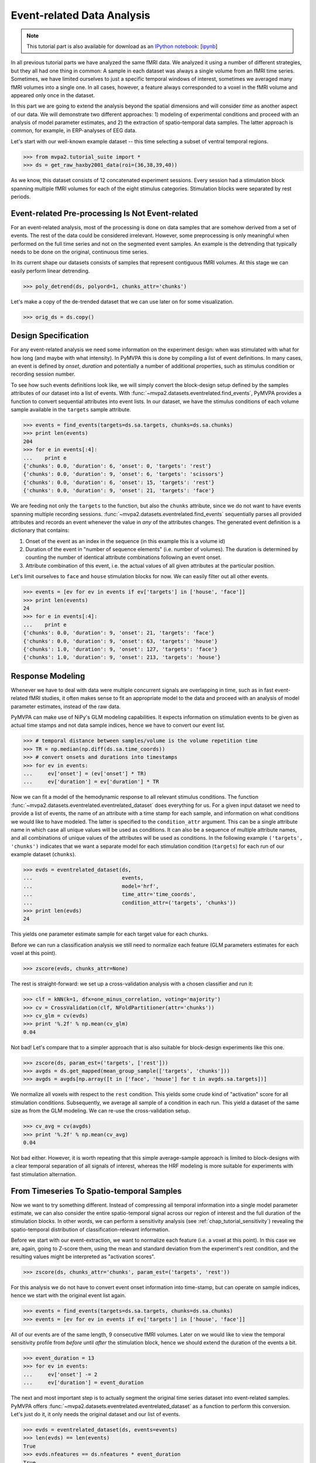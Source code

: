 .. -*- mode: rst; fill-column: 78; indent-tabs-mode: nil -*-
.. vi: set ft=rst sts=4 ts=4 sw=4 et tw=79:
  ### ### ### ### ### ### ### ### ### ### ### ### ### ### ### ### ### ### ###
  #
  #   See COPYING file distributed along with the PyMVPA package for the
  #   copyright and license terms.
  #
  ### ### ### ### ### ### ### ### ### ### ### ### ### ### ### ### ### ### ###

.. index:: Tutorial, event-related fMRI
.. _chap_tutorial_eventrelated:

*****************************
 Event-related Data Analysis
*****************************

.. note::

  This tutorial part is also available for download as an `IPython notebook
  <http://ipython.org/ipython-doc/dev/interactive/htmlnotebook.html>`_:
  [`ipynb <notebooks/tutorial_eventrelated.ipynb>`_]

In all previous tutorial parts we have analyzed the same fMRI data. We analyzed
it using a number of different strategies, but they all had one thing in
common: A sample in each dataset was always a single volume from an fMRI time
series.  Sometimes, we have limited ourselves to just a specific temporal
windows of interest, sometimes we averaged many fMRI volumes into a single one.
In all cases, however, a feature always corresponded to a voxel in the fMRI
volume and appeared only once in the dataset.

In this part we are going to extend the analysis beyond the spatial
dimensions and will consider *time* as another aspect of our data.
We will demonstrate two different approaches: 1) modeling of experimental
conditions and proceed with an analysis of model parameter estimates, and
2) the extraction of spatio-temporal data samples. The latter approach is
common, for example, in ERP-analyses of EEG data.

Let's start with our well-known example dataset -- this time selecting a subset
of ventral temporal regions.

>>> from mvpa2.tutorial_suite import *
>>> ds = get_raw_haxby2001_data(roi=(36,38,39,40))

As we know, this dataset consists of 12 concatenated experiment sessions.
Every session had a stimulation block spanning multiple fMRI volumes for
each of the eight stimulus categories. Stimulation blocks were separated by
rest periods.

Event-related Pre-processing Is Not Event-related
-------------------------------------------------

For an event-related analysis, most of the processing is done on data
samples that are somehow derived from a set of events. The rest of the data
could be considered irrelevant. However, some preprocessing is only
meaningful when performed on the full time series and not on the segmented
event samples. An example is the detrending that typically needs to be done
on the original, continuous time series.

In its current shape our datasets consists of samples that represent contiguous
fMRI volumes. At this stage we can easily perform linear detrending.

>>> poly_detrend(ds, polyord=1, chunks_attr='chunks')

Let's make a copy of the de-trended dataset that we can use later on for
some visualization.

>>> orig_ds = ds.copy()

Design Specification
--------------------

For any event-related analysis we need some information on the experiment
design: when was stimulated with what for how long (and maybe with what
intensity).  In PyMVPA this is done by compiling a list of event definitions.
In many cases, an event is defined by *onset*, *duration* and potentially a
number of additional properties, such as stimulus condition or recording
session number.

To see how such events definitions look like, we will simply convert the
block-design setup defined by the samples attributes of our dataset into a list
of events.  With :func:`~mvpa2.datasets.eventrelated.find_events`, PyMVPA
provides a function to convert sequential attributes into event lists. In our
dataset, we have the stimulus conditions of each volume sample available in the
``targets`` sample attribute.

>>> events = find_events(targets=ds.sa.targets, chunks=ds.sa.chunks)
>>> print len(events)
204
>>> for e in events[:4]:
...    print e
{'chunks': 0.0, 'duration': 6, 'onset': 0, 'targets': 'rest'}
{'chunks': 0.0, 'duration': 9, 'onset': 6, 'targets': 'scissors'}
{'chunks': 0.0, 'duration': 6, 'onset': 15, 'targets': 'rest'}
{'chunks': 0.0, 'duration': 9, 'onset': 21, 'targets': 'face'}

We are feeding not only the ``targets`` to the function, but also the
``chunks`` attribute, since we do not want to have events spanning multiple
recording sessions. :func:`~mvpa2.datasets.eventrelated.find_events`
sequentially parses all provided attributes and records an event whenever the
value in *any* of the attributes changes. The generated event definition is a
dictionary that contains:

1. Onset of the event as an index in the sequence (in this example this is a
   volume id)
2. Duration of the event in "number of sequence elements" (i.e. number of
   volumes). The duration is determined by counting the number of identical
   attribute combinations following an event onset.
3. Attribute combination of this event, i.e. the actual values of all given
   attributes at the particular position.

Let's limit ourselves to ``face`` and ``house`` stimulation blocks for now.
We can easily filter out all other events.

>>> events = [ev for ev in events if ev['targets'] in ['house', 'face']]
>>> print len(events)
24
>>> for e in events[:4]:
...    print e
{'chunks': 0.0, 'duration': 9, 'onset': 21, 'targets': 'face'}
{'chunks': 0.0, 'duration': 9, 'onset': 63, 'targets': 'house'}
{'chunks': 1.0, 'duration': 9, 'onset': 127, 'targets': 'face'}
{'chunks': 1.0, 'duration': 9, 'onset': 213, 'targets': 'house'}

Response Modeling
-----------------

Whenever we have to deal with data were multiple concurrent signals
are overlapping in time, such as in fast event-related fMRI studies,
it often makes sense to fit an appropriate model to the data and
proceed with an analysis of model parameter estimates, instead of
the raw data.

PyMVPA can make use of NiPy's GLM modeling capabilities. It expects
information on stimulation events to be given as actual time stamps
and not data sample indices, hence we have to convert our event list.

>>> # temporal distance between samples/volume is the volume repetition time
>>> TR = np.median(np.diff(ds.sa.time_coords))
>>> # convert onsets and durations into timestamps
>>> for ev in events:
...     ev['onset'] = (ev['onset'] * TR)
...     ev['duration'] = ev['duration'] * TR

Now we can fit a model of the hemodynamic response to all relevant
stimulus conditions. The function
:func:`~mvpa2.datasets.eventrelated.eventrelated_dataset` does everything
for us. For a given input dataset we need to provide a list of events,
the name of an attribute with a time stamp for each sample, and information
on what conditions we would like to have modeled. The latter is specified
to the ``condition_attr`` argument. This can be a single attribute name
in which case all unique values will be used as conditions. It can also
be a sequence of multiple attribute names, and all combinations of unique
values of the attributes will be used as conditions. In the following example
``('targets', 'chunks')`` indicates that we want a separate model for each
stimulation condition (``targets``) for each run of our example dataset
(``chunks``).

>>> evds = eventrelated_dataset(ds,
...                             events,
...                             model='hrf',
...                             time_attr='time_coords',
...                             condition_attr=('targets', 'chunks'))
>>> print len(evds)
24

This yields one parameter estimate sample for each target value for each
chunks.

.. exercise::

  Explore the ``evds`` dataset. It contains the generated HRF model.
  Find and plot (some of) them. Take a look at the parameter estimate
  samples themselves -- can you spot a pattern?

Before we can run a classification analysis we still need to normalize each
feature (GLM parameters estimates for each voxel at this point).

>>> zscore(evds, chunks_attr=None)

The rest is straight-forward: we set up a cross-validation analysis with
a chosen classifier and run it:

>>> clf = kNN(k=1, dfx=one_minus_correlation, voting='majority')
>>> cv = CrossValidation(clf, NFoldPartitioner(attr='chunks'))
>>> cv_glm = cv(evds)
>>> print '%.2f' % np.mean(cv_glm)
0.04

Not bad! Let's compare that to a simpler approach that is also suitable for
block-design experiments like this one.

>>> zscore(ds, param_est=('targets', ['rest']))
>>> avgds = ds.get_mapped(mean_group_sample(['targets', 'chunks']))
>>> avgds = avgds[np.array([t in ['face', 'house'] for t in avgds.sa.targets])]

We normalize all voxels with respect to the ``rest`` condition. This yields
some crude kind of "activation" score for all stimulation conditions.
Subsequently, we average all sample of a condition in each run. This yield
a dataset of the same size as from the GLM modeling. We can re-use the
cross-validation setup.

>>> cv_avg = cv(avgds)
>>> print '%.2f' % np.mean(cv_avg)
0.04

Not bad either. However, it is worth repeating that this simple average-sample
approach is limited to block-designs with a clear temporal separation of
all signals of interest, whereas the HRF modeling is more suitable for
experiments with fast stimulation alternation.

.. exercise::

  Think about what need to be done to perform odd/even run GLM modeling.

From Timeseries To Spatio-temporal Samples
------------------------------------------

Now we want to try something different. Instead of compressing all temporal
information into a single model parameter estimate, we can also consider the
entire spatio-temporal signal across our region of interest and the full
duration of the stimulation blocks. In other words, we can perform a
sensitivity analysis (see :ref:`chap_tutorial_sensitivity`) revealing the
spatio-temporal distribution of classification-relevant information.

Before we start with our event-extraction, we want to normalize each feature
(i.e. a voxel at this point). In this case we are, again, going to Z-score
them, using the mean and standard deviation from the experiment's rest
condition, and the resulting values might be interpreted as "activation
scores".

>>> zscore(ds, chunks_attr='chunks', param_est=('targets', 'rest'))

For this analysis we do not have to convert event onset information into
time-stamp, but can operate on sample indices, hence we start with the
original event list again.

>>> events = find_events(targets=ds.sa.targets, chunks=ds.sa.chunks)
>>> events = [ev for ev in events if ev['targets'] in ['house', 'face']]

All of our events are of the same length, 9 consecutive fMRI volumes. Later
on we would like to view the temporal sensitivity profile from *before* until
*after* the stimulation block, hence we should extend the duration of the
events a bit.

>>> event_duration = 13
>>> for ev in events:
...     ev['onset'] -= 2
...     ev['duration'] = event_duration

The next and most important step is to actually segment the original
time series dataset into event-related samples. PyMVPA offers
:func:`~mvpa2.datasets.eventrelated.eventrelated_dataset` as a function to
perform this conversion. Let's just do it, it only needs the original
dataset and our list of events.

>>> evds = eventrelated_dataset(ds, events=events)
>>> len(evds) == len(events)
True
>>> evds.nfeatures == ds.nfeatures * event_duration
True

.. h5save('results/ds_haxby2001_blkev_facehouse.hdf5', ds)

.. exercise::

  Inspect the ``evds`` dataset. It has a fairly large number of attributes
  -- both for samples and for features. Look at each of them and think
  about what it could be useful for.

At this point it is worth looking at the dataset's mapper -- in particular at
the last two items in the chain mapper that have been added during the
conversion into events.

>>> print evds.a.mapper[-2:]
<Chain: <Boxcar: bl=13>-<Flatten>>

.. exercise::

  Reverse-map a single sample through the last two items in the chain
  mapper. Inspect the result and make sure it doesn't surprise. Now,
  reverse-map multiple samples at once and compare the result. Is this what
  you would expect?


The rest of our analysis is business as usual and is quickly done.  We want to
perform a cross-validation analysis of an SVM classifier. We are not
primarily interested in its performance, but in the weights it assigns to
the features. Remember, each feature is now voxel-at-time-point, so we get a
chance of looking at the spatio-temporal profile of classification-relevant
information in the data. We will nevertheless enable computing of a confusion
matrix, so we can assure ourselves that the classifier is performing
reasonably well, because only a generalizing model is worth
inspecting, as otherwise it overfits and the assigned weights
could be meaningless.

>>> sclf = SplitClassifier(LinearCSVMC(),
...                        enable_ca=['stats'])
>>> sensana = sclf.get_sensitivity_analyzer()
>>> sens = sensana(evds)

.. exercise::

  Check that the classifier achieves an acceptable accuracy. Is it
  enough above chance level to allow for an interpretation of the
  sensitivities?

.. exercise::

  Using what you have learned in the last tutorial part: Combine the
  sensitivity maps for all splits into a single map. Project this map into
  the original dataspace. What is the shape of that space? Store the
  projected map into a NIfTI file and inspect it using an MRI viewer.
  Viewer needs to be capable of visualizing time series (hint: for FSLView
  the time series image has to be opened first)!


A Plotting Example
------------------

We have inspected the spatio-temporal profile of the sensitivities using
some MRI viewer application, but we can also assemble an informative figure
right here. Let's compose a figure that shows the original peri-stimulus
time series, the effect of normalization, as well as the corresponding
sensitivity profile of the trained SVM classifier. We are going to do that
for two example voxels, whose coordinates we might have derived from
inspecting the full map.

>>> example_voxels = [(28,25,25), (28,23,25)]

The plotting will be done by the popular matplotlib_ package.

.. _matplotlib: http://matplotlib.sourceforge.net/

First, we plot the original signal after initial detrending. To do this, we
apply the same time series segmentation to the original detrended dataset
and plot the mean signal for all face and house events for both of our
example voxels. The code below will create the plot using matplotlib's
``pylab`` interface (imported as ``pl``). If you are familiar with Matlab's
plotting facilities, this shouldn't be hard to read.

.. note::
   ``_ =`` is used in the examples below simply to absorb output of plotting
   functions.  You do not have to swallow output in your interactive sessions.

>>> # linestyles and colors for plotting
>>> vx_lty = ['-', '--']
>>> t_col = ['b', 'r']

>>> # whole figure will have three rows -- this is the first
>>> _ = pl.subplot(311)
>>> # for each of the example voxels
>>> for i, v in enumerate(example_voxels):
...     # get a slicing array matching just to current example voxel
...     slicer = np.array([tuple(idx) == v for idx in ds.fa.voxel_indices])
...     # perform the timeseries segmentation just for this voxel
...     evds_detrend = eventrelated_dataset(orig_ds[:, slicer], events=events)
...     # now plot the mean timeseries and standard error
...     for j, t in enumerate(evds.uniquetargets):
...         l = plot_err_line(evds_detrend[evds_detrend.sa.targets == t].samples,
...                           fmt=t_col[j], linestyle=vx_lty[i])
...         # label this plot for automatic legend generation
...         l[0][0].set_label('Voxel %i: %s' % (i, t))
>>> # y-axis caption
>>> _ = pl.ylabel('Detrended signal')
>>> # visualize zero-level
>>> _ = pl.axhline(linestyle='--', color='0.6')
>>> # put automatic legend
>>> _ = pl.legend()
>>> _ = pl.xlim((0,12))

In the next figure row we do exactly the same again, but this time for the
normalized data.

>>> _ = pl.subplot(312)
>>> for i, v in enumerate(example_voxels):
...     slicer = np.array([tuple(idx) == v for idx in ds.fa.voxel_indices])
...     evds_norm = eventrelated_dataset(ds[:, slicer], events=events)
...     for j, t in enumerate(evds.uniquetargets):
...         l = plot_err_line(evds_norm[evds_norm.sa.targets == t].samples,
...                           fmt=t_col[j], linestyle=vx_lty[i])
...         l[0][0].set_label('Voxel %i: %s' % (i, t))
>>> _ = pl.ylabel('Normalized signal')
>>> _ = pl.axhline(linestyle='--', color='0.6')
>>> _ = pl.xlim((0,12))

Finally, we plot the associated SVM weight profile for each peri-stimulus
time-point of both voxels. For easier selection we do a little trick and
reverse-map the sensitivity profile through the last mapper in the
dataset's chain mapper (look at ``evds.a.mapper`` for the whole chain).
This will reshape the sensitivities into ``cross-validation fold x volume x
voxel features``.

>>> _ = pl.subplot(313)
>>> # L1 normalization of sensitivity maps per split to make them
>>> # comparable
>>> normed = sens.get_mapped(FxMapper(axis='features', fx=l1_normed))
>>> smaps = evds.a.mapper[-1].reverse(normed)

>>> for i, v in enumerate(example_voxels):
...     slicer = np.array([tuple(idx) == v for idx in ds.fa.voxel_indices])
...     smap = smaps.samples[:,:,slicer].squeeze()
...     l = plot_err_line(smap, fmt='ko', linestyle=vx_lty[i], errtype='std')
>>> _ = pl.xlim((0,12))
>>> _ = pl.ylabel('Sensitivity')
>>> _ = pl.axhline(linestyle='--', color='0.6')
>>> _ = pl.xlabel('Peristimulus volumes')

That was it. Perhaps you are scared by the amount of code. Please note that
it could have been done shorter, but this way allows for plotting any other voxel
coordinate combination as well. matplotlib also allows for saving this figure in
SVG_ format, allowing for convenient post-processing in Inkscape_ -- a
publication quality figure is only minutes away.

.. _SVG: http://en.wikipedia.org/wiki/Scalable_Vector_Graphics
.. _Inkscape: http://www.inkscape.org/

.. figure:: pics/ex_eventrelated.*
   :align: center

   Sensitivity profile for two example voxels for *face* vs. *house*
   classification on event-related fMRI data from ventral temporal cortex.

.. exercise::

  What can we say about the properties of the example voxel's signal from
  the peri-stimulus plot?

This demo showed an event-related data analysis. Although we have performed
it on fMRI data, an analogous analysis can be done for any time series based
data in an almost identical fashion. Moreover, if a dataset has information
about acquisition time (e.g. like the ones created by
:func:`~mvpa2.datasets.mri.fmri_dataset`)
:func:`~mvpa2.datasets.eventrelated.eventrelated_dataset()` can also convert
event-definition in real time, making it relatively easy to "convert"
experiment design logfiles into event lists. In this case there would be no
need to run a function like
:func:`~mvpa2.datasets.eventrelated.find_events`, but instead they could be
directly specified and passed to
:func:`~mvpa2.datasets.eventrelated.eventrelated_dataset()`.
